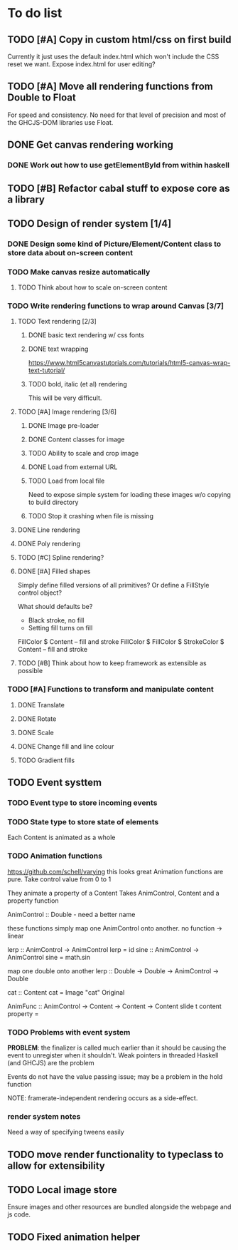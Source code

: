 * To do list
** TODO [#A] Copy in custom html/css on first build
Currently it just uses the default index.html which won't include the CSS reset we want.
Expose index.html for user editing?
** TODO [#A] Move all rendering functions from Double to Float
For speed and consistency. No need for that level of precision and most of the GHCJS-DOM libraries use Float.
** DONE Get canvas rendering working
*** DONE Work out how to use getElementById from within haskell
** TODO [#B] Refactor cabal stuff to expose core as a library
** TODO Design of render system [1/4]
*** DONE Design some kind of Picture/Element/Content class to store data about on-screen content
*** TODO Make canvas resize automatically
**** TODO Think about how to scale on-screen content 
*** TODO Write rendering functions to wrap around Canvas [3/7]
**** TODO Text rendering [2/3]
***** DONE basic text rendering w/ css fonts
***** DONE text wrapping
https://www.html5canvastutorials.com/tutorials/html5-canvas-wrap-text-tutorial/
***** TODO bold, italic (et al) rendering
This will be very difficult.
**** TODO [#A] Image rendering [3/6]
***** DONE Image pre-loader
***** DONE Content classes for image
***** TODO Ability to scale and crop image
***** DONE Load from external URL
***** TODO Load from local file
Need to expose simple system for loading these images w/o copying to build directory
***** TODO Stop it crashing when file is missing
**** DONE Line rendering
**** DONE Poly rendering
**** TODO [#C] Spline rendering?
**** DONE [#A] Filled shapes 
Simply define filled versions of all primitives?
Or define a FillStyle control object?

What should defaults be?
- Black stroke, no fill
- Setting fill turns on fill
 
FillColor $ Content -- fill and stroke 
FillColor $ 
FillColor $ StrokeColor $ Content -- fill and stroke
**** TODO [#B] Think about how to keep framework as extensible as possible
*** TODO [#A] Functions to transform and manipulate content
**** DONE Translate
**** DONE Rotate
**** DONE Scale
**** DONE Change fill and line colour
**** TODO Gradient fills
** TODO Event systtem
*** TODO Event type to store incoming events
*** TODO State type to store state of elements 
Each Content is animated as a whole
*** TODO Animation functions
https://github.com/schell/varying this looks great
Animation functions are pure. 
Take control value from 0 to 1

They animate a property of a Content
Takes AnimControl, Content and a property function

AnimControl :: Double - need a better name

these functions simply map one AnimControl onto another.
no function -> linear

lerp :: AnimControl -> AnimControl
lerp = id
sine :: AnimControl -> AnimControl
sine = math.sin

map one double onto another
lerp :: Double -> Double -> AnimControl -> Double

cat :: Content
cat = Image "cat" Original

AnimFunc :: AnimControl -> Content -> Content -> Content
slide t content property = 
*** TODO Problems with event system
*PROBLEM*: the finalizer is called much earlier than it should be causing the event to unregister when it shouldn't.
Weak pointers in threaded Haskell (and GHCJS) are the problem

Events do not have the value passing issue; may be a problem in the hold function

NOTE: framerate-independent rendering occurs as a side-effect.
*** render system notes
Need a way of specifying tweens easily
** TODO move render functionality to typeclass to allow for extensibility
** TODO Local image store
Ensure images and other resources are bundled alongside the webpage and js code.
** TODO Fixed animation helper
